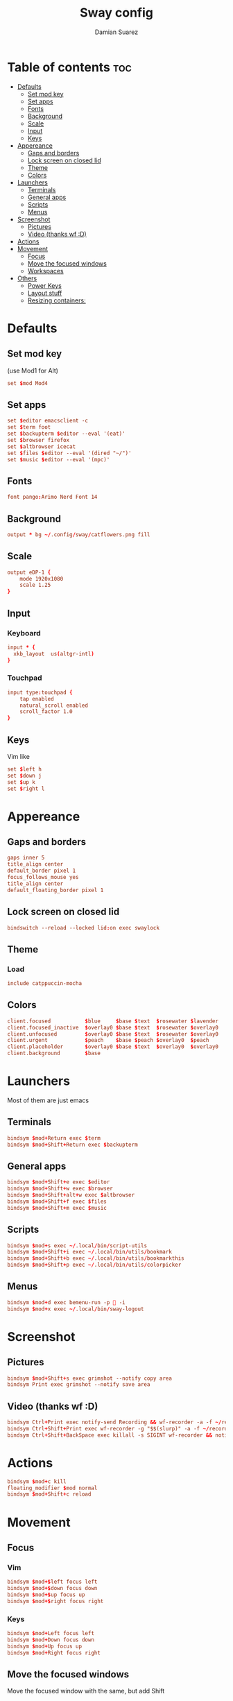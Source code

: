 #+title: Sway config
#+author: Damian Suarez
#+property: header-args :tangle config
#+auto_tangle: t

* Table of contents :toc:
- [[#defaults][Defaults]]
  - [[#set-mod-key][Set mod key]]
  - [[#set-apps][Set apps]]
  - [[#fonts][Fonts]]
  - [[#background][Background]]
  - [[#scale][Scale]]
  - [[#input][Input]]
  - [[#keys][Keys]]
- [[#appereance][Appereance]]
  - [[#gaps-and-borders][Gaps and borders]]
  - [[#lock-screen-on-closed-lid][Lock screen on closed lid]]
  - [[#theme][Theme]]
  - [[#colors][Colors]]
- [[#launchers][Launchers]]
  - [[#terminals][Terminals]]
  - [[#general-apps][General apps]]
  - [[#scripts][Scripts]]
  - [[#menus][Menus]]
- [[#screenshot][Screenshot]]
  - [[#pictures][Pictures]]
  - [[#video-thanks-wf-d][Video (thanks wf :D)]]
- [[#actions][Actions]]
- [[#movement][Movement]]
  - [[#focus][Focus]]
  - [[#move-the-focused-windows][Move the focused windows]]
  - [[#workspaces][Workspaces]]
- [[#others][Others]]
  - [[#power-keys][Power Keys]]
  - [[#layout-stuff][Layout stuff]]
  - [[#resizing-containers][Resizing containers:]]

* Defaults
** Set mod key
(use Mod1 for Alt)
#+begin_src conf
set $mod Mod4
#+end_src

** Set apps
#+begin_src conf
set $editor emacsclient -c
set $term foot
set $backupterm $editor --eval '(eat)'
set $browser firefox    
set $altbrowser icecat
set $files $editor --eval '(dired "~/")'
set $music $editor --eval '(mpc)'
#+end_src

** Fonts
#+begin_src conf
font pango:Arimo Nerd Font 14
#+end_src

** Background
#+begin_src conf
output * bg ~/.config/sway/catflowers.png fill
#+end_src

** Scale
#+begin_src conf
output eDP-1 {
    mode 1920x1080
    scale 1.25
}
#+end_src

** Input
*** Keyboard
#+begin_src conf
input * {
  xkb_layout  us(altgr-intl)
}
#+end_src

*** Touchpad
#+begin_src conf
input type:touchpad {
    tap enabled
    natural_scroll enabled
    scroll_factor 1.0
}
#+end_src

** Keys
Vim like
#+begin_src conf
set $left h
set $down j
set $up k
set $right l
#+end_src

* Appereance
** Gaps and borders
#+begin_src conf
gaps inner 5    
title_align center
default_border pixel 1
focus_follows_mouse yes
title_align center
default_floating_border pixel 1
#+end_src

** Lock screen on closed lid
#+begin_src conf
bindswitch --reload --locked lid:on exec swaylock
#+end_src

** Theme
*** Load
#+begin_src conf
include catppuccin-mocha
#+end_src

** Colors
#+begin_src conf
client.focused           $blue     $base $text  $rosewater $lavender
client.focused_inactive  $overlay0 $base $text  $rosewater $overlay0
client.unfocused         $overlay0 $base $text  $rosewater $overlay0
client.urgent            $peach    $base $peach $overlay0  $peach
client.placeholder       $overlay0 $base $text  $overlay0  $overlay0
client.background        $base
#+end_src

* Launchers
Most of them are just emacs

** Terminals
#+begin_src conf
bindsym $mod+Return exec $term
bindsym $mod+Shift+Return exec $backupterm
#+end_src

** General apps
#+begin_src conf
bindsym $mod+Shift+e exec $editor
bindsym $mod+Shift+w exec $browser
bindsym $mod+Shift+alt+w exec $altbrowser
bindsym $mod+Shift+f exec $files
bindsym $mod+Shift+m exec $music
#+end_src

** Scripts
#+begin_src conf
bindsym $mod+s exec ~/.local/bin/script-utils
bindsym $mod+Shift+i exec ~/.local/bin/utils/bookmark
bindsym $mod+Shift+b exec ~/.local/bin/utils/bookmarkthis
bindsym $mod+Shift+p exec ~/.local/bin/utils/colorpicker
#+end_src

** Menus
#+begin_src conf
bindsym $mod+d exec bemenu-run -p  -i
bindsym $mod+x exec ~/.local/bin/sway-logout
#+end_src

* Screenshot
** Pictures
#+begin_src conf
bindsym $mod+Shift+s exec grimshot --notify copy area
bindsym Print exec grimshot --notify save area    
#+end_src

** Video (thanks wf :D)
#+begin_src conf
bindsym Ctrl+Print exec notify-send Recording && wf-recorder -a -f ~/recording_$(date +"%Y-%m-%d_%H:%M:%S.mp4")
bindsym Ctrl+Shift+Print exec wf-recorder -g "$$(slurp)" -a -f ~/recording_$(date +"%Y-%m-%d_%H:%M:%S.mp4")
bindsym Ctrl+Shift+BackSpace exec killall -s SIGINT wf-recorder && notify-send Stopped Recording
#+end_src

* Actions
#+begin_src conf
bindsym $mod+c kill
floating_modifier $mod normal
bindsym $mod+Shift+c reload
#+end_src

* Movement
** Focus
*** Vim
#+begin_src conf
bindsym $mod+$left focus left
bindsym $mod+$down focus down
bindsym $mod+$up focus up
bindsym $mod+$right focus right
#+end_src
*** Keys
#+begin_src conf
bindsym $mod+Left focus left
bindsym $mod+Down focus down
bindsym $mod+Up focus up
bindsym $mod+Right focus right
#+end_src

** Move the focused windows
Move the focused window with the same, but add Shift
*** Vim
#+begin_src conf
bindsym $mod+Shift+$left move left
bindsym $mod+Shift+$down move down
bindsym $mod+Shift+$up move up
bindsym $mod+Shift+$right move right
#+end_src

*** Keys
#+begin_src conf
bindsym $mod+Shift+Left move left
bindsym $mod+Shift+Down move down
bindsym $mod+Shift+Up move up
bindsym $mod+Shift+Right move right
#+end_src

** Workspaces
*** Switch to workspaces
#+begin_src conf
bindsym $mod+1 workspace number 1
bindsym $mod+2 workspace number 2
bindsym $mod+3 workspace number 3
bindsym $mod+4 workspace number 4
bindsym $mod+5 workspace number 5
bindsym $mod+6 workspace number 6
bindsym $mod+7 workspace number 7
bindsym $mod+8 workspace number 8
bindsym $mod+9 workspace number 9
bindsym $mod+0 workspace number 10
#+end_src

*** Move focused container to workspace
#+begin_src conf
bindsym $mod+Shift+1 move container to workspace number 1
bindsym $mod+Shift+2 move container to workspace number 2
bindsym $mod+Shift+3 move container to workspace number 3
bindsym $mod+Shift+4 move container to workspace number 4
bindsym $mod+Shift+5 move container to workspace number 5
bindsym $mod+Shift+6 move container to workspace number 6
bindsym $mod+Shift+7 move container to workspace number 7
bindsym $mod+Shift+8 move container to workspace number 8
bindsym $mod+Shift+9 move container to workspace number 9
bindsym $mod+Shift+0 move container to workspace number 10
#+end_src

* Others
** Power Keys
#+begin_src conf
bindsym XF86AudioRaiseVolume exec pamixer -i 5
bindsym XF86AudioLowerVolume exec pamixer -d 5
bindsym XF86AudioMute exec pamixer -t
bindsym XF86AudioMicMute exec pactl set-source-mute @DEFAULT_SOURCE@ toggle
bindsym XF86MonBrightnessDown exec brightnessctl set 5%-
bindsym XF86MonBrightnessUp exec brightnessctl set 5%+
bindsym XF86Tools exec ~/.local/bin/utils/conf
bindsym XF86Display exec mpv ~/mov/Scream\ \(1996\)/Scream\ \(1996\).mp4
bindsym XF86Favorites exec ~/.local/bin/utils/moviepicker
#+end_src

** Layout stuff
#+begin_src conf
bindsym $mod+Shift+a sticky toggle
#+end_src

*** Toggle bar
#+begin_src conf
bindsym $mod+b exec killall -SIGUSR1 waybar
#+end_src

*** Switch the current container between different layout styles
#+begin_src conf
bindsym $mod+e layout toggle split
#+end_src

*** Make the current focus fullscreen
#+begin_src conf
bindsym $mod+f fullscreen    
#+end_src

*** Toggle the current focus between tiling and floating mode
#+begin_src conf
bindsym $mod+Shift+space floating toggle
#+end_src

*** Swap focus between the tiling area and the floating area
#+begin_src conf
bindsym $mod+space focus mode_toggle
#+end_src

*** Move focus to the parent container
#+begin_src conf
bindsym $mod+a focus parent
#+end_src

** Resizing containers:
#+begin_src conf
mode "resize" {
    bindsym $left resize shrink width 10px
    bindsym $down resize grow height 10px
    bindsym $up resize shrink height 10px
    bindsym $right resize grow width 10px

    # Ditto, with arrow keys
    bindsym Left resize shrink width 10px
    bindsym Down resize grow height 10px
    bindsym Up resize shrink height 10px
    bindsym Right resize grow width 10px

    # Return to default mode
    bindsym Return mode "default"
    bindsym Escape mode "default"
}
bindsym $mod+r mode "resize"
#+end_src

*** Auto start
TODO To be switched in debian 13 with autotiling package, and remove gtk bug workaround
#+begin_src conf
exec_always ~/.local/bin/autotiling
exec {
    systemctl --user import-environment DISPLAY WAYLAND_DISPLAY SWAYSOCK
    hash dbus-update-activation-environment 2>/dev/null && dbus-update-activation-environment --systemd DISPLAY WAYLAND_DISPLAY SWAYSOCK
}    
#+end_src

*** Bar
#+begin_src conf
bar { 
  swaybar_command waybar
  position bottom
  gaps 0
}
#+end_src
